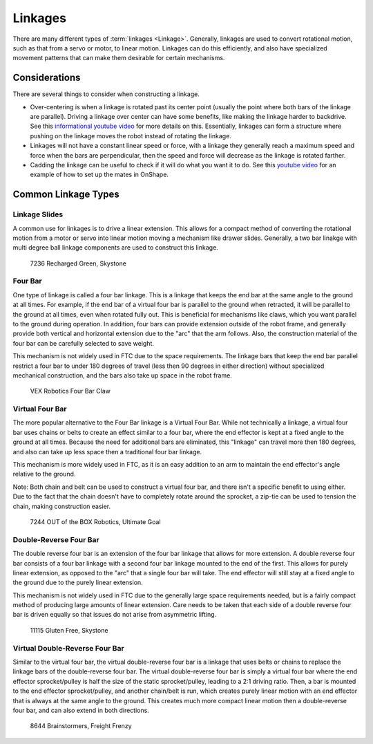 Linkages
===========================

There are many different types of :term:`linkages <Linkage>`. Generally, linkages are used to convert rotational motion, such as that from a servo or motor, to linear motion. Linkages can do this efficiently, and also have specialized movement patterns that can make them desirable for certain mechanisms.

Considerations
--------------

There are several things to consider when constructing a linkage.

- Over-centering is when a linkage is rotated past its center point (usually the point where both bars of the linkage are parallel). Driving a linkage over center can have some benefits, like making the linkage harder to backdrive. See this `informational youtube video <https://www.youtube.com/watch?v=I7iy8DCNmic>`_ for more details on this. Essentially, linkages can form a structure where pushing on the linkage moves the robot instead of rotating the linkage.
- Linkages will not have a constant linear speed or force, with a linkage they generally reach a maximum speed and force when the bars are perpendicular, then the speed and force will decrease as the linkage is rotated farther.
- Cadding the linkage can be useful to check if it will do what you want it to do. See this `youtube video <https://www.youtube.com/watch?v=QsAC_seQHJY>`_ for an example of how to set up the mates in OnShape.

Common Linkage Types
--------------------

Linkage Slides
^^^^^^^^^^^^^^

A common use for linkages is to drive a linear extension. This allows for a compact method of converting the rotational motion from a motor or servo into linear motion moving a mechanism like drawer slides. Generally, a two bar linakge with multi degree ball linkage components are used to construct this linkage.

.. figure:: images/linkages/7236-linkage-slides.png
   :alt: A picture of a 7236 Recharged Green linkage driven slides

   7236 Recharged Green, Skystone


Four Bar
^^^^^^^^

One type of linkage is called a four bar linkage. This is a linkage that keeps the end bar at the same angle to the ground at all times. For example, if the end bar of a virtual four bar is parallel to the ground when retracted, it will be parallel to the ground at all times, even when rotated fully out. This is beneficial for mechanisms like claws, which you want parallel to the ground during operation. In addition, four bars can provide extension outside of the robot frame, and generally provide both vertical and horizontal extension due to the "arc" that the arm follows. Also, the construction material of the four bar can be carefully selected to save weight.

This mechanism is not widely used in FTC due to the space requirements. The linkage bars that keep the end bar parallel restrict a four bar to under 180 degrees of travel (less then 90 degrees in either direction) without specialized mechanical construction, and the bars also take up space in the robot frame.

.. dropdown:: CAD Example of Four Bar (Click to expand)

   .. raw:: html

      <script type="module" src="https://unpkg.com/@google/model-viewer/dist/model-viewer.min.js"></script>
      <model-viewer alt="goBILDA COTS Mecanum Drive" src="https://cdn.statically.io/gh/Eeshwar-Krishnan/gm0-models-test/decca3b6f8868b3f16ea2e35f88bf54567dcf358/Linkages/FourBar.glb" ar ar-modes="webxr scene-viewer quick-look" autoplay seamless-poster shadow-intensity="1" camera-controls enable-pan style="width:100%; height:500px;overflow:auto; --poster-color: transparent"></model-viewer>

   `Click here to open this example in Onshape Cad, where you can click and drag parts to see how they move! <https://cad.onshape.com/documents/45549489f570f3694569a2df/w/85ff26b9fca4988ebc4df3b4/e/204f2654fb268fb556c1b7b1>`_.

.. figure:: images/linkages/vex-four-bar.png
   :alt: A picture of a VEX Four Bar

   VEX Robotics Four Bar Claw

Virtual Four Bar
^^^^^^^^^^^^^^^^

The more popular alternative to the Four Bar linkage is a Virtual Four Bar. While not technically a linkage, a virtual four bar uses chains or belts to create an effect similar to a four bar, where the end effector is kept at a fixed angle to the ground at all times. Because the need for additional bars are eliminated, this "linkage" can travel more then 180 degrees, and also can take up less space then a traditional four bar linkage.

This mechanism is more widely used in FTC, as it is an easy addition to an arm to maintain the end effector's angle relative to the ground.

Note: Both chain and belt can be used to construct a virtual four bar, and there isn't a specific benefit to using either. Due to the fact that the chain doesn't have to completely rotate around the sprocket, a zip-tie can be used to tension the chain, making construction easier.

.. dropdown:: CAD Example of Virtual Four Bar (Click to expand)

   .. raw:: html

      <script type="module" src="https://unpkg.com/@google/model-viewer/dist/model-viewer.min.js"></script>
      <model-viewer alt="goBILDA COTS Mecanum Drive" src="https://cdn.statically.io/gh/Eeshwar-Krishnan/gm0-models-test/1432fdd800debce7eba45c81a26a62692eb636a5/Linkages/V4B.glb" ar ar-modes="webxr scene-viewer quick-look" autoplay seamless-poster shadow-intensity="1" camera-controls enable-pan style="width:100%; height:500px;overflow:auto; --poster-color: transparent"></model-viewer>

   `Click here to open this example in Onshape Cad, where you can click and drag parts to see how they move! <https://cad.onshape.com/documents/45549489f570f3694569a2df/w/85ff26b9fca4988ebc4df3b4/e/62097ae7e6d154b9232d8957>`__.

.. figure:: images/linkages/7244-v4b.jpg
   :alt: 7244 OUT of the BOX Robotics Virtual Four Bar

   7244 OUT of the BOX Robotics, Ultimate Goal

Double-Reverse Four Bar
^^^^^^^^^^^^^^^^^^^^^^^

The double reverse four bar is an extension of the four bar linkage that allows for more extension. A double reverse four bar consists of a four bar linkage with a second four bar linkage mounted to the end of the first. This allows for purely linear extension, as opposed to the "arc" that a single four bar will take. The end effector will still stay at a fixed angle to the ground due to the purely linear extension.

This mechanism is not widely used in FTC due to the generally large space requirements needed, but is a fairly compact method of producing large amounts of linear extension. Care needs to be taken that each side of a double reverse four bar is driven equally so that issues do not arise from asymmetric lifting.

.. figure:: images/linkages/11115-dr4b.jpg
   :alt: 11115 Gluten Free Double Reverse Four Bar

   11115 Gluten Free, Skystone

Virtual Double-Reverse Four Bar
^^^^^^^^^^^^^^^^^^^^^^^^^^^^^^^

Similar to the virtual four bar, the virtual double-reverse four bar is a linkage that uses belts or chains to replace the linkage bars of the double-reverse four bar. The virtual double-reverse four bar is simply a virtual four bar where the end effector sprocket/pulley is half the size of the static sprocket/pulley, leading to a 2:1 driving ratio. Then, a bar is mounted to the end effector sprocket/pulley, and another chain/belt is run, which creates purely linear motion with an end effector that is always at the same angle to the ground. This creates much more compact linear motion then a double-reverse four bar, and can also extend in both directions.

.. figure:: images/linkages/8644-vdr4b.png
   :alt: 8644 Brainstormers Virtual Double Reverse Four Bar

   8644 Brainstormers, Freight Frenzy
